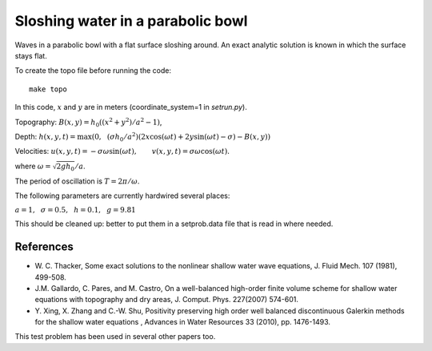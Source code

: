 
.. _geoclaw_examples_tsunami_bowl-slosh:

Sloshing water in a parabolic bowl 
==================================

Waves in a parabolic bowl with a flat surface sloshing around.
An exact analytic solution is known in which the surface stays flat.

To create the topo file before running the code::

    make topo

In this code, :math:`x` and :math:`y` are in meters (coordinate_system=1 
in `setrun.py`).

Topography: :math:`B(x,y) = h_0((x^2 + y^2)/a^2 -1)`,

Depth: :math:`h(x,y,t) = \max\left(0,~~ (\sigma h_0/a^2)(2x\cos(\omega t) + 2y\sin(\omega t) -
\sigma) - B(x,y)\right)`

Velocities:  :math:`u(x,y,t) = -\sigma \omega \sin(\omega t),\qquad
v(x,y,t) = \sigma \omega \cos(\omega t).`

where :math:`\omega = \sqrt{2gh_0} / a`.

The period of oscillation is  :math:`T = 2\pi / \omega`.

The following parameters are currently hardwired several places:

:math:`a = 1, ~~\sigma = 0.5, ~~h = 0.1,~~g = 9.81` 

This should be cleaned up: better to put them in a setprob.data file that
is read in where needed.

References
----------

* W. C. Thacker, Some exact solutions to the nonlinear shallow water wave equations,
  J. Fluid Mech. 107 (1981), 499-508.

* J.M. Gallardo, C. Pares, and M. Castro, On a well-balanced high-order
  finite volume scheme for shallow water equations with topography and dry
  areas, J. Comput. Phys. 227(2007) 574-601.

* Y. Xing, X. Zhang and C.-W. Shu, Positivity preserving high order well
  balanced discontinuous Galerkin methods for the shallow water equations ,
  Advances in Water Resources  33 (2010), pp. 1476-1493. 

This test problem has been used in several other papers too.

